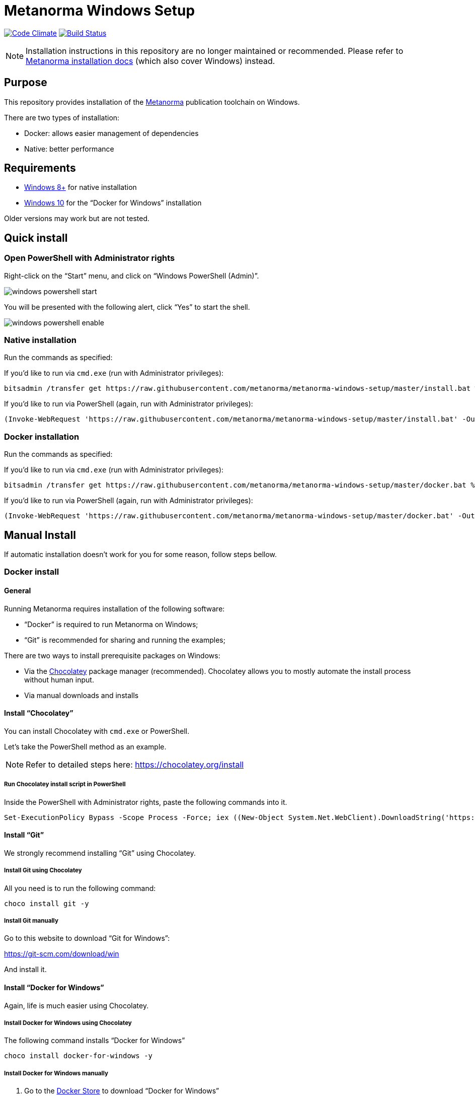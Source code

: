 = Metanorma Windows Setup

image:https://codeclimate.com/github/metanorma/metanorma-windows-setup/badges/gpa.svg["Code Climate", link="https://codeclimate.com/github/metanorma/metanorma-windows-setup"]
image:https://ci.appveyor.com/api/projects/status/vqo2221uwcaov8kx?svg=true["Build Status", link="https://ci.appveyor.com/project/ribose/metanorma-windows-setup"]


NOTE: Installation instructions in this repository are no longer maintained or recommended.
Please refer to https://www.metanorma.com/author/topics/install/[Metanorma installation docs]
(which also cover Windows) instead.


== Purpose

This repository provides installation of the
https://github.com/metanorma/metanorma[Metanorma] publication toolchain
on Windows.

There are two types of installation:

* Docker: allows easier management of dependencies
* Native: better performance


== Requirements

* https://www.microsoft.com[Windows 8+] for native installation
* https://www.microsoft.com[Windows 10] for the "`Docker for Windows`" installation

Older versions may work but are not tested.


== Quick install

=== Open PowerShell with Administrator rights

Right-click on the "`Start`" menu, and click on "`Windows PowerShell (Admin)`".

image::images/windows-powershell-start.png[]

You will be presented with the following alert, click "`Yes`" to start the shell.

image::images/windows-powershell-enable.png[]


=== Native installation

Run the commands as specified:

If you'd like to run via `cmd.exe` (run with Administrator privileges):

[source,sh]
----
bitsadmin /transfer get https://raw.githubusercontent.com/metanorma/metanorma-windows-setup/master/install.bat %cd%\install.bat & .\install.bat
----

If you'd like to run via PowerShell (again, run with Administrator privileges):

----
(Invoke-WebRequest 'https://raw.githubusercontent.com/metanorma/metanorma-windows-setup/master/install.bat' -OutFile 'install.bat'); .\install.bat
----

=== Docker installation

Run the commands as specified:

If you'd like to run via `cmd.exe` (run with Administrator privileges):

[source,sh]
----
bitsadmin /transfer get https://raw.githubusercontent.com/metanorma/metanorma-windows-setup/master/docker.bat %cd%\docker.bat & .\docker.bat
----

If you'd like to run via PowerShell (again, run with Administrator privileges):

----
(Invoke-WebRequest 'https://raw.githubusercontent.com/metanorma/metanorma-windows-setup/master/docker.bat' -OutFile 'docker.bat'); .\docker.bat
----



== Manual Install

If automatic installation doesn't work for you for some reason, follow steps bellow.

=== Docker install

==== General

Running Metanorma requires installation of the following software:

* "`Docker`" is required to run Metanorma on Windows;
* "`Git`" is recommended for sharing and running the examples;


There are two ways to install prerequisite packages on Windows:

* Via the https://chocolatey.org[Chocolatey] package manager (recommended).
  Chocolatey allows you to mostly automate the install process without
  human input.
* Via manual downloads and installs


==== Install "`Chocolatey`"

You can install Chocolatey with `cmd.exe` or PowerShell.

Let's take the PowerShell method as an example.

NOTE: Refer to detailed steps here: https://chocolatey.org/install


===== Run Chocolatey install script in PowerShell

Inside the PowerShell with Administrator rights, paste the following
commands into it.

[source,sh]
----
Set-ExecutionPolicy Bypass -Scope Process -Force; iex ((New-Object System.Net.WebClient).DownloadString('https://chocolatey.org/install.ps1'))
----



==== Install "`Git`"

We strongly recommend installing "`Git`" using Chocolatey.

===== Install Git using Chocolatey

All you need is to run the following command:

[source,sh]
----
choco install git -y
----



===== Install Git manually


Go to this website to download "`Git for Windows`":

https://git-scm.com/download/win

And install it.



==== Install "`Docker for Windows`"

Again, life is much easier using Chocolatey.


===== Install Docker for Windows using Chocolatey

The following command installs "`Docker for Windows`"

[source,sh]
----
choco install docker-for-windows -y
----



===== Install Docker for Windows manually

. Go to the https://store.docker.com/editions/community/docker-ce-desktop-windows[Docker Store] to download "`Docker for Windows`"

.. While the Docker Store asks you to login before downloading, the link is actually available without needing to authenticate (https://download.docker.com/win/stable/Docker%20for%20Windows%20Installer.exe[download link])
+
image::images/docker-manual-download.png[]

.. Open the downloaded file.
+
image::images/docker-manual-install.png[]

. Allow the install to execute with administrative access
+
image::images/docker-manual-install-allow.png[]

. See the installation progress.
+
image::images/docker-manual-install-process.png[]

. Continue with the default configuration. *DO NOT* select "`Use Windows containers instead of Linux containers`" otherwise the Metanorma container cannot run. It must be run with "`Linux containers`".
+
image::images/docker-manual-install-config.png[]

.. (Luckily, if you have selected this, it is switchable afterwards)

. Installation is completed and a restart is required.
+
image::images/docker-manual-install-finished.png[]


===== Post-install

This section is relevant regardless of which method you used to install
Docker for Windows.

On the first restart, you will asked by Docker to enable Hyper-V and
the Containers service as shown below. This is mandatory for running Docker on Windows.
Click "`OK`" to accept the install and restart, but remember to switch back
to using "`Linux containers`" prior to running Metanorma.

image::images/docker-enable-containers.png[]


After the restart you will see Docker being up as shown below!

image::images/docker-up.png[]



===== Switching Docker to use Linux containers

If you mistakenly enabled "`Windows containers`", you will have to
switch back to "`Linux containers`" to run the Metanorma container.

Otherwise you will be given the dreaded
"`image operating system “linux” cannot be used on this platform`".

. Right click on the docker taskbar icon, and click "`Switch to Linux containers`"

. See the following prompt, click "`Switch`"
+
image::images/docker-switch-to-linux.png[]

. Wait until the docker taskbar icon indicates that docker is up again.



== Verify everything works


=== Special notes for Docker installation

==== Drive sharing with Docker

When running the following commands, you may be prompted to share
your current drive, such as "`C:\`", as shown below. This is necessary
to allow the Metanorma Docker container to read the files in the cloned
directory.

Click "`Share It`" to share the drive with the Metanorma Docker container.

image::images/docker-share-drive.png[]

==== Running Docker on Windows within a VM

If you are running Windows via virtualization, you must set your hypervisor
to enable hardware virtualization for the Windows VM.

For example, this screenshot shows you how to enable VT-x in a VM
on VMWare Fusion:

image::images/vmware-enable-vtx.png[]




=== Example: ISO Rice document


==== Clone source

[source,sh]
----
git clone https://github.com/metanorma/isodoc-rice
cd isodoc-rice
----


==== Run on native installation

[source,sh]
----
make -f Makefile.win clean all
----


==== Run on Docker installation

[source,sh]
----
docker run -v ${pwd}:/metanorma/ ribose/metanorma "metanorma -t iso -x html,xml,doc iso-rice-en.adoc"
----


==== Verify generated files

Then you can open the generated HTML file in PowerShell using Internet Explorer Edge:

[source,sh]
----
Invoke-Item iso-rice-en.html
----


=== Example: UNECE Recommendation 42


==== Clone source

[source,sh]
----
git clone https://github.com/metanorma/unece-cefact-recommendation-42
cd unece-cefact-recommendation-42
----


==== Run on native installation

[source,sh]
----
make -f Makefile.win clean all
----


==== Run on Docker installation


[source,sh]
----
docker run -v ${pwd}:/metanorma/ ribose/metanorma "metanorma -t cefact -x html,xml,doc unece-cefact-recommendation-42.adoc"
----


==== Verify generated files

Then you can open the generated HTML file in PowerShell using Internet Explorer Edge:

[source,sh]
----
Invoke-Item unece-cefact-recommendation-42.html
----



== Debugging

If you run into any problems, please copy and paste the entire log into a
https://github.com/metanorma/metanorma-windows-setup/issues/new[new GitHub Issue]
for us.

